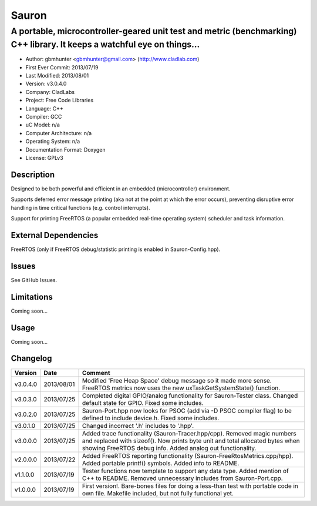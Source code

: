 ======
Sauron
======

------------------------------------------------------------------------------------------------------------------------
A portable, microcontroller-geared unit test and metric (benchmarking) C++ library. It keeps a watchful eye on things...
------------------------------------------------------------------------------------------------------------------------

- Author: gbmhunter <gbmhunter@gmail.com> (http://www.cladlab.com)
- First Ever Commit: 2013/07/19
- Last Modified: 2013/08/01
- Version: v3.0.4.0
- Company: CladLabs
- Project: Free Code Libraries
- Language: C++
- Compiler: GCC	
- uC Model: n/a
- Computer Architecture: n/a
- Operating System: n/a
- Documentation Format: Doxygen
- License: GPLv3

Description
===========

Designed to be both powerful and efficient in an embedded (microcontroller) environment.

Supports deferred error message printing (aka not at the point at which the error occurs), preventing disruptive error handling in time critical functions (e.g. control interrupts).

Support for printing FreeRTOS (a popular embedded real-time operating system) scheduler and task information.

External Dependencies
=====================

FreeRTOS (only if FreeRTOS debug/statistic printing is enabled in Sauron-Config.hpp).

Issues
======

See GitHub Issues.

Limitations
===========

Coming soon...

Usage
=====

Coming soon...
	
Changelog
=========

======== ========== ===================================================================================================
Version  Date       Comment
======== ========== ===================================================================================================
v3.0.4.0 2013/08/01 Modified 'Free Heap Space' debug message so it made more sense. FreeRTOS metrics now uses the new uxTaskGetSystemState() function.
v3.0.3.0 2013/07/25 Completed digital GPIO/analog functionality for Sauron-Tester class. Changed default state for GPIO. Fixed some includes.
v3.0.2.0 2013/07/25 Sauron-Port.hpp now looks for PSOC (add via -D PSOC compiler flag) to be defined to include device.h. Fixed some includes.
v3.0.1.0 2013/07/25 Changed incorrect '.h' includes to '.hpp'.
v3.0.0.0 2013/07/25 Added trace functionality (Sauron-Tracer.hpp/cpp). Removed magic numbers and replaced with sizeof(). Now prints byte unit and total allocated bytes when showing FreeRTOS debug info. Added analog out functionality.
v2.0.0.0 2013/07/22 Added FreeRTOS reporting functionality (Sauron-FreeRtosMetrics.cpp/hpp). Added portable printf() symbols. Added info to README.
v1.1.0.0 2013/07/19 Tester functions now template to support any data type. Added mention of C++ to README. Removed unnecessary includes from Sauron-Port.cpp.
v1.0.0.0 2013/07/19 First version!. Bare-bones files for doing a less-than test with portable code in own file. Makefile included, but not fully functional yet.
======== ========== ===================================================================================================